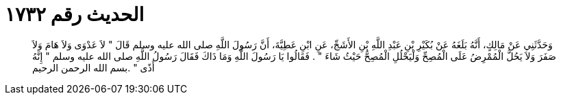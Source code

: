 
= الحديث رقم ١٧٣٢

[quote.hadith]
وَحَدَّثَنِي عَنْ مَالِكٍ، أَنَّهُ بَلَغَهُ عَنْ بُكَيْرِ بْنِ عَبْدِ اللَّهِ بْنِ الأَشَجِّ، عَنِ ابْنِ عَطِيَّةَ، أَنَّ رَسُولَ اللَّهِ صلى الله عليه وسلم قَالَ ‏"‏ لاَ عَدْوَى وَلاَ هَامَ وَلاَ صَفَرَ وَلاَ يَحُلَّ الْمُمْرِضُ عَلَى الْمُصِحِّ وَلْيَحْلُلِ الْمُصِحُّ حَيْثُ شَاءَ ‏"‏ ‏.‏ فَقَالُوا يَا رَسُولَ اللَّهِ وَمَا ذَاكَ فَقَالَ رَسُولُ اللَّهِ صلى الله عليه وسلم ‏"‏ إِنَّهُ أَذًى ‏"‏ ‏.‏بسم الله الرحمن الرحيم